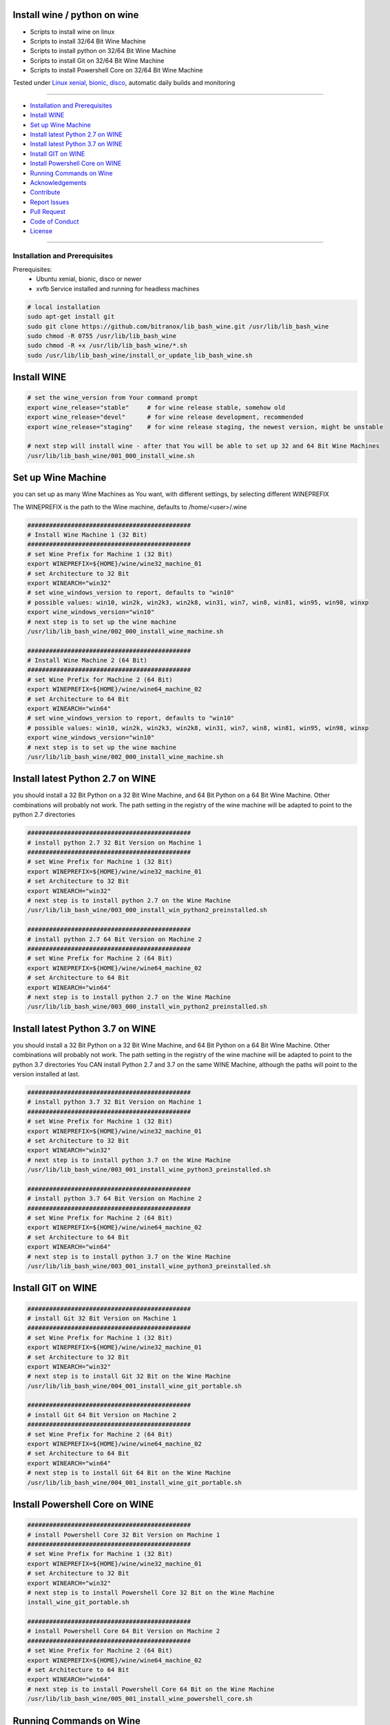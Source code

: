 Install wine / python on wine
=============================

|license| |maintenance| |Build Status|

.. |license| image:: https://img.shields.io/github/license/webcomics/pywine.svg
   :target: http://en.wikipedia.org/wiki/MIT_License
.. |maintenance| image:: https://img.shields.io/maintenance/yes/2019.svg
.. |Build Status| image:: https://travis-ci.org/bitranox/install_python_on_wine_and_travis.svg?branch=master
   :target: https://travis-ci.org/bitranox/install_python_on_wine_and_travis

- Scripts to install wine on linux

- Scripts to install 32/64 Bit Wine Machine

- Scripts to install python on 32/64 Bit Wine Machine

- Scripts to install Git on 32/64 Bit Wine Machine

- Scripts to install Powershell Core on 32/64 Bit Wine Machine

Tested under `Linux xenial, bionic, disco <https://travis-ci.org/bitranox/install_python_on_wine_and_travis>`_, automatic daily builds  and monitoring

----

- `Installation and Prerequisites`_
- `Install WINE`_
- `Set up Wine Machine`_
- `Install latest Python 2.7 on WINE`_
- `Install latest Python 3.7 on WINE`_
- `Install GIT on WINE`_
- `Install Powershell Core on WINE`_
- `Running Commands on Wine`_
- `Acknowledgements`_
- `Contribute`_
- `Report Issues <https://github.com/bitranox/lib_bash_wine/blob/master/ISSUE_TEMPLATE.md>`_
- `Pull Request <https://github.com/bitranox/lib_bash_wine/blob/master/PULL_REQUEST_TEMPLATE.md>`_
- `Code of Conduct <https://github.com/bitranox/lib_bash_wine/blob/master/CODE_OF_CONDUCT.md>`_
- `License`_

----

Installation and Prerequisites
------------------------------

Prerequisites:
    - Ubuntu xenial, bionic, disco or newer
    - xvfb Service installed and running for headless machines


.. code-block:: bash

    # local installation
    sudo apt-get install git
    sudo git clone https://github.com/bitranox/lib_bash_wine.git /usr/lib/lib_bash_wine
    sudo chmod -R 0755 /usr/lib/lib_bash_wine
    sudo chmod -R +x /usr/lib/lib_bash_wine/*.sh
    sudo /usr/lib/lib_bash_wine/install_or_update_lib_bash_wine.sh

Install WINE
============

.. code-block:: bash


    # set the wine_version from Your command prompt
    export wine_release="stable"     # for wine release stable, somehow old
    export wine_release="devel"      # for wine release development, recommended
    export wine_release="staging"    # for wine release staging, the newest version, might be unstable

    # next step will install wine - after that You will be able to set up 32 and 64 Bit Wine Machines
    /usr/lib/lib_bash_wine/001_000_install_wine.sh


Set up Wine Machine
===================

you can set up as many Wine Machines as You want, with different settings, by selecting different WINEPREFIX

The WINEPREFIX is the path to the Wine machine, defaults to /home/<user>/.wine



.. code-block:: bash

    #############################################
    # Install Wine Machine 1 (32 Bit)
    #############################################
    # set Wine Prefix for Machine 1 (32 Bit)
    export WINEPREFIX=${HOME}/wine/wine32_machine_01
    # set Architecture to 32 Bit
    export WINEARCH="win32"
    # set wine_windows_version to report, defaults to "win10"
    # possible values: win10, win2k, win2k3, win2k8, win31, win7, win8, win81, win95, win98, winxp
    export wine_windows_version="win10"
    # next step is to set up the wine machine
    /usr/lib/lib_bash_wine/002_000_install_wine_machine.sh

    #############################################
    # Install Wine Machine 2 (64 Bit)
    #############################################
    # set Wine Prefix for Machine 2 (64 Bit)
    export WINEPREFIX=${HOME}/wine/wine64_machine_02
    # set Architecture to 64 Bit
    export WINEARCH="win64"
    # set wine_windows_version to report, defaults to "win10"
    # possible values: win10, win2k, win2k3, win2k8, win31, win7, win8, win81, win95, win98, winxp
    export wine_windows_version="win10"
    # next step is to set up the wine machine
    /usr/lib/lib_bash_wine/002_000_install_wine_machine.sh


Install latest Python 2.7 on WINE
=================================

you should install a 32 Bit Python on a 32 Bit Wine Machine, and 64 Bit Python on a 64 Bit Wine Machine.
Other combinations will probably not work.
The path setting in the registry of the wine machine will be adapted to point to the python 2.7 directories


.. code-block:: bash

    #############################################
    # install python 2.7 32 Bit Version on Machine 1
    #############################################
    # set Wine Prefix for Machine 1 (32 Bit)
    export WINEPREFIX=${HOME}/wine/wine32_machine_01
    # set Architecture to 32 Bit
    export WINEARCH="win32"
    # next step is to install python 2.7 on the Wine Machine
    /usr/lib/lib_bash_wine/003_000_install_win_python2_preinstalled.sh

    #############################################
    # install python 2.7 64 Bit Version on Machine 2
    #############################################
    # set Wine Prefix for Machine 2 (64 Bit)
    export WINEPREFIX=${HOME}/wine/wine64_machine_02
    # set Architecture to 64 Bit
    export WINEARCH="win64"
    # next step is to install python 2.7 on the Wine Machine
    /usr/lib/lib_bash_wine/003_000_install_win_python2_preinstalled.sh



Install latest Python 3.7 on WINE
=================================

you should install a 32 Bit Python on a 32 Bit Wine Machine, and 64 Bit Python on a 64 Bit Wine Machine.
Other combinations will probably not work.
The path setting in the registry of the wine machine will be adapted to point to the python 3.7 directories
You CAN install Python 2.7 and 3.7 on the same WINE Machine, although the paths will point to the version installed at last.

.. code-block:: bash

    #############################################
    # install python 3.7 32 Bit Version on Machine 1
    #############################################
    # set Wine Prefix for Machine 1 (32 Bit)
    export WINEPREFIX=${HOME}/wine/wine32_machine_01
    # set Architecture to 32 Bit
    export WINEARCH="win32"
    # next step is to install python 3.7 on the Wine Machine
    /usr/lib/lib_bash_wine/003_001_install_wine_python3_preinstalled.sh

    #############################################
    # install python 3.7 64 Bit Version on Machine 2
    #############################################
    # set Wine Prefix for Machine 2 (64 Bit)
    export WINEPREFIX=${HOME}/wine/wine64_machine_02
    # set Architecture to 64 Bit
    export WINEARCH="win64"
    # next step is to install python 3.7 on the Wine Machine
    /usr/lib/lib_bash_wine/003_001_install_wine_python3_preinstalled.sh


Install GIT on WINE
===================


.. code-block:: bash

    #############################################
    # install Git 32 Bit Version on Machine 1
    #############################################
    # set Wine Prefix for Machine 1 (32 Bit)
    export WINEPREFIX=${HOME}/wine/wine32_machine_01
    # set Architecture to 32 Bit
    export WINEARCH="win32"
    # next step is to install Git 32 Bit on the Wine Machine
    /usr/lib/lib_bash_wine/004_001_install_wine_git_portable.sh

    #############################################
    # install Git 64 Bit Version on Machine 2
    #############################################
    # set Wine Prefix for Machine 2 (64 Bit)
    export WINEPREFIX=${HOME}/wine/wine64_machine_02
    # set Architecture to 64 Bit
    export WINEARCH="win64"
    # next step is to install Git 64 Bit on the Wine Machine
    /usr/lib/lib_bash_wine/004_001_install_wine_git_portable.sh


Install Powershell Core on WINE
===============================


.. code-block:: bash

    #############################################
    # install Powershell Core 32 Bit Version on Machine 1
    #############################################
    # set Wine Prefix for Machine 1 (32 Bit)
    export WINEPREFIX=${HOME}/wine/wine32_machine_01
    # set Architecture to 32 Bit
    export WINEARCH="win32"
    # next step is to install Powershell Core 32 Bit on the Wine Machine
    install_wine_git_portable.sh

    #############################################
    # install Powershell Core 64 Bit Version on Machine 2
    #############################################
    # set Wine Prefix for Machine 2 (64 Bit)
    export WINEPREFIX=${HOME}/wine/wine64_machine_02
    # set Architecture to 64 Bit
    export WINEARCH="win64"
    # next step is to install Powershell Core 64 Bit on the Wine Machine
    /usr/lib/lib_bash_wine/005_001_install_wine_powershell_core.sh


Running Commands on Wine
========================


.. code-block:: bash

    #############################################
    # Running Commands on Machine 1
    #############################################
    # set Wine Prefix for Machine 1 (32 Bit)
    export WINEPREFIX=${HOME}/wine/wine32_machine_01
    # test if it is working
    wine pip install --upgrade pip
    # alternatively a one-liner, handy for Icons:
    WINEPREFIX=${HOME}/wine/wine32_machine_01 wine pip install --upgrade pip
    # opening wineconsole
    wineconsole

    #############################################
    # Running Commands on Machine 2
    #############################################
    # set Wine Prefix for Machine 2 (64 Bit)
    export WINEPREFIX=${HOME}/wine/wine64_machine_02
    # test if it is working
    wine pip install --upgrade pip
    # alternatively a one-liner, handy for Icons:
    WINEPREFIX=${HOME}/wine/wine64_machine_02 wine pip install --upgrade pip
    # opening wineconsole
    wineconsole



Acknowledgements
----------------

- special thanks to "uncle bob" Robert C. Martin, especially for his books on "clean code" and "clean architecture"

Contribute
----------

I would love for you to fork and send me pull request for this project.
- `please Contribute <https://github.com/bitranox/lib_bash_wine/blob/master/CONTRIBUTING.md>`_

License
-------

This software is licensed under the `MIT license <http://en.wikipedia.org/wiki/MIT_License>`_

